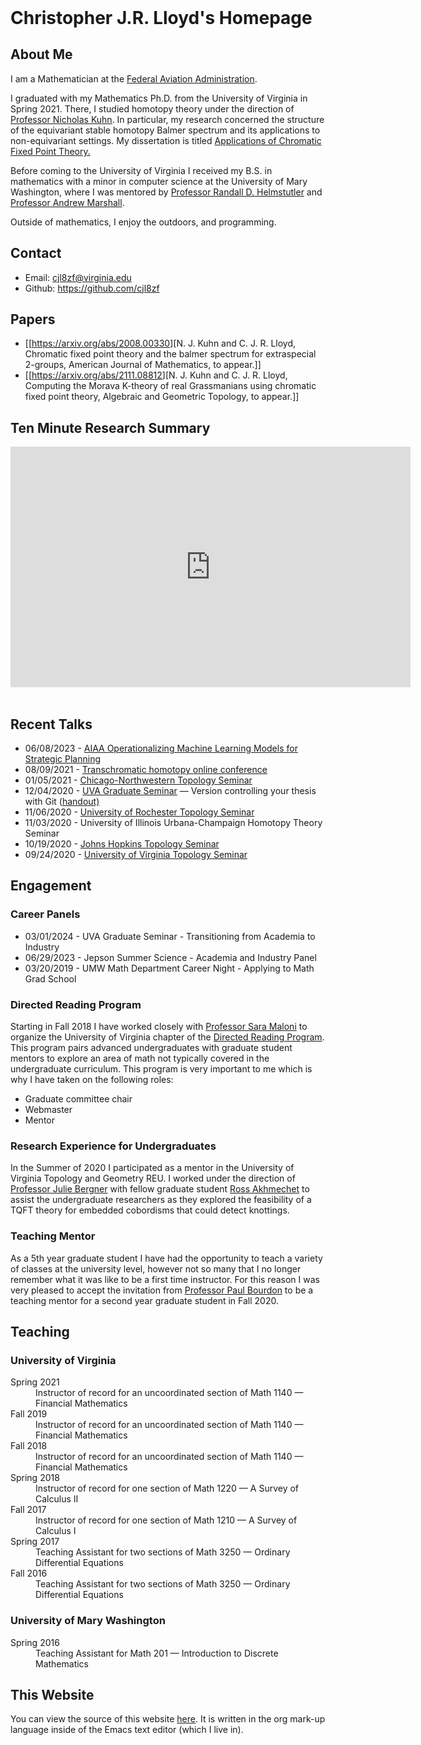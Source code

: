 #+Title: Chris Lloyd
#+OPTIONS: html-style:nil
#+HTML_HEAD: <link rel="stylesheet" type="text/css" href="https://fniessen.github.io/org-html-themes/src/readtheorg_theme/css/htmlize.css"/>
#+HTML_HEAD: <link rel="stylesheet" type="text/css" href="https://fniessen.github.io/org-html-themes/src/readtheorg_theme/css/readtheorg.css"/>
#+HTML_HEAD: <script src="https://ajax.googleapis.com/ajax/libs/jquery/2.1.3/jquery.min.js"></script>
#+HTML_HEAD: <script src="https://maxcdn.bootstrapcdn.com/bootstrap/3.3.4/js/bootstrap.min.js"></script>
#+HTML_HEAD: <script type="text/javascript" src="https://fniessen.github.io/org-html-themes/src/lib/js/jquery.stickytableheaders.min.js"></script>
#+HTML_HEAD: <script type="text/javascript" src="https://fniessen.github.io/org-html-themes/src/readtheorg_theme/js/readtheorg.js"></script>
#+HTML_HEAD: <style type="text/css"> <!--/*--><![CDATA[/*><!--*/ .title { display: none; } /*]]>*/--> </style>
#+OPTIONS: num:nil
#+EXPORT_FILE_NAME: ./index.html
#+OPTIONS: html-postamble:nil
#+OPTIONS: toc:2

* Christopher J.R. Lloyd's Homepage
  #+ATTR_HTML: :width 50% :height 50%        
  [[https://math.virginia.edu/img/people/2019-fall/Lloyd.jpg]]
  
** About Me

   I am a Mathematician at the [[https://www.faa.gov/][Federal Aviation Administration]].
   
   I graduated with my Mathematics Ph.D. from the University of Virginia
   in Spring 2021. There, I studied homotopy theory under the
   direction of [[https://uva.theopenscholar.com/nick-kuhn][Professor Nicholas Kuhn]]. In particular, my research
   concerned the structure of the equivariant stable homotopy Balmer
   spectrum and its applications to non-equivariant settings. My
   dissertation is titled [[https://doi.org/10.18130/3h64-wv15][Applications of Chromatic Fixed Point
   Theory.]]
   
   Before coming to the University of Virginia I received my B.S. in
   mathematics with a minor in computer science at the University of Mary
   Washington, where I was mentored by
   [[https://doctorh.umwblogs.org/about/][Professor Randall D. Helmstutler]] and
   [[http://marshallandrew.net/#home][Professor Andrew Marshall]].
   
   Outside of mathematics, I enjoy the outdoors, and programming.  
    
** Contact
   
   - Email: [[mailto:cjl8zf@virginia.edu][cjl8zf@virginia.edu]]
   - Github: https://github.com/cjl8zf 
     
** Papers 
   - [[https://arxiv.org/abs/2008.00330][N. J. Kuhn and
     C. J. R. Lloyd, Chromatic fixed point theory and the balmer
     spectrum for extraspecial 2-groups, American Journal of Mathematics, to appear.]]
   - [[https://arxiv.org/abs/2111.08812][N. J. Kuhn and
     C. J. R. Lloyd, Computing the Morava K-theory of real
     Grassmanians using chromatic fixed point theory, Algebraic and Geometric Topology, to appear.]]
** Ten Minute Research Summary
#+BEGIN_EXPORT html
   <iframe width="640" height="385" src="https://www.youtube.com/embed/yXYueCOpgd4" frameborder="0" allow="accelerometer; autoplay; clipboard-write; encrypted-media; gyroscope; picture-in-picture" allowfullscreen></iframe><br/><br/>
#+END_EXPORT
** Recent Talks
   - 06/08/2023 - [[https://arc.aiaa.org/doi/abs/10.2514/6.2023-4213][AIAA Operationalizing Machine Learning Models for Strategic Planning]]
   - 08/09/2021 - [[https://folk.ntnu.no/drewkh/conf.html][Transchromatic homotopy online conference]]
   - 01/05/2021 - [[https://www.math.northwestern.edu/events/seminars/?group=ToSe][Chicago-Northwestern Topology Seminar]]
   - 12/04/2020 - [[https://math.virginia.edu/seminars/gradsem/][UVA Graduate Seminar]] --- Version controlling your
     thesis with Git ([[https://raw.githubusercontent.com/cjl8zf/uva-grad-sem-git-guide/master/uva_grad_sem_git_guide.pdf][handout)]]
   - 11/06/2020 - [[https://www.sas.rochester.edu/mth/news-events/events/topology-seminars.html][University of Rochester Topology Seminar]]
   - 11/03/2020 - University of Illinois Urbana-Champaign Homotopy Theory Seminar
   - 10/19/2020 - [[https://math.jhu.edu/~vzakhar2/topology-seminar/][Johns Hopkins Topology Seminar]]
   - 09/24/2020 - [[https://math.virginia.edu/seminars/topology/][University of Virginia Topology Seminar]]
** Engagement 
*** Career Panels
   - 03/01/2024 - UVA Graduate Seminar - Transitioning from Academia to Industry
   - 06/29/2023 - Jepson Summer Science - Academia and Industry Panel
   - 03/20/2019 - UMW Math Department Career Night - Applying to Math
     Grad School

*** Directed Reading Program
    Starting in Fall 2018 I have worked closely with [[https://sites.google.com/view/sara-maloni][Professor Sara Maloni]]
    to organize the University of Virginia chapter of the [[https://math.virginia.edu/drp/][Directed
    Reading Program]]. This program pairs advanced undergraduates with
    graduate student mentors to explore an area of math not typically
    covered in the undergraduate curriculum. This program is very
    important to me which is why I have taken on the following roles:
    - Graduate committee chair
    - Webmaster 
    - Mentor
     
*** Research Experience for Undergraduates 
    
    In the Summer of 2020 I participated as a mentor in the University
    of Virginia Topology and Geometry REU. I worked under the
    direction of [[https://sites.google.com/view/julie-bergner/][Professor Julie Bergner]] with fellow graduate student
    [[https://sites.google.com/view/rossakhmechet][Ross Akhmechet]] to assist the undergraduate researchers as they
    explored the feasibility of a TQFT theory for embedded
    cobordisms that could detect knottings. 
    
*** Teaching Mentor 
    As a 5th year graduate student I have had the opportunity to teach
    a variety of classes at the university level, however not so many
    that I no longer remember what it was like to be a first time
    instructor. For this reason I was very pleased to accept the
    invitation from [[https://uva.theopenscholar.com/paul-bourdon][Professor Paul Bourdon]] to be a teaching mentor for
    a second year graduate student in Fall 2020.
    
** Teaching
*** University of Virginia
  - Spring 2021 :: Instructor of record for an uncoordinated section of Math 1140 --- Financial Mathematics 
  - Fall 2019 :: Instructor of record for an uncoordinated section of Math 1140 --- Financial Mathematics 
  - Fall 2018 :: Instructor of record for an uncoordinated section of Math 1140 --- Financial Mathematics 
  - Spring 2018 :: Instructor of record for one section of Math 1220 --- A Survey of Calculus II 
  - Fall 2017 :: Instructor of record for one section of Math 1210 --- A Survey of Calculus I 
  - Spring 2017 :: Teaching Assistant for two sections of Math 3250 --- Ordinary Differential Equations 
  - Fall 2016  :: Teaching Assistant for two sections of Math 3250 ---
    Ordinary Differential Equations
*** University of Mary Washington
  - Spring 2016 :: Teaching Assistant for Math 201 --- Introduction to Discrete Mathematics 
** This Website

   You can view the source of this website [[https://github.com/cjl8zf/cjl8zf.github.io][here]]. It is written in the
   org mark-up language inside of the Emacs text editor (which I live in).
   
   
